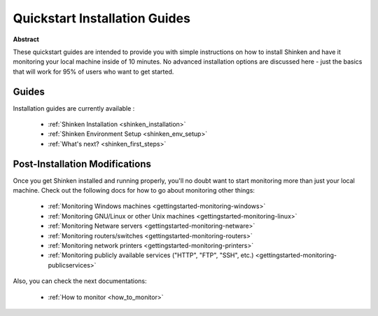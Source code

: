 .. _gettingstarted-quickstart:




================================
 Quickstart Installation Guides 
================================


**Abstract**

These quickstart guides are intended to provide you with simple instructions on how to install Shinken and have it monitoring your local machine inside of 10 minutes. No advanced installation options are discussed here - just the basics that will work for 95% of users who want to get started.



Guides 
=======


Installation guides are currently available :

  * :ref:`Shinken Installation <shinken_installation>`
  * :ref:`Shinken Environment Setup <shinken_env_setup>`
  * :ref:`What's next? <shinken_first_steps>`





Post-Installation Modifications 
================================


Once you get Shinken installed and running properly, you'll no doubt want to start monitoring more than just your local machine. Check out the following docs for how to go about monitoring other things:

  * :ref:`Monitoring Windows machines <gettingstarted-monitoring-windows>`
  * :ref:`Monitoring GNU/Linux or other Unix machines <gettingstarted-monitoring-linux>`
  * :ref:`Monitoring Netware servers <gettingstarted-monitoring-netware>`
  * :ref:`Monitoring routers/switches <gettingstarted-monitoring-routers>`
  * :ref:`Monitoring network printers <gettingstarted-monitoring-printers>`
  * :ref:`Monitoring publicly available services ("HTTP", "FTP", "SSH", etc.) <gettingstarted-monitoring-publicservices>`


Also, you can check the next documentations:

  * :ref:`How to monitor <how_to_monitor>`
